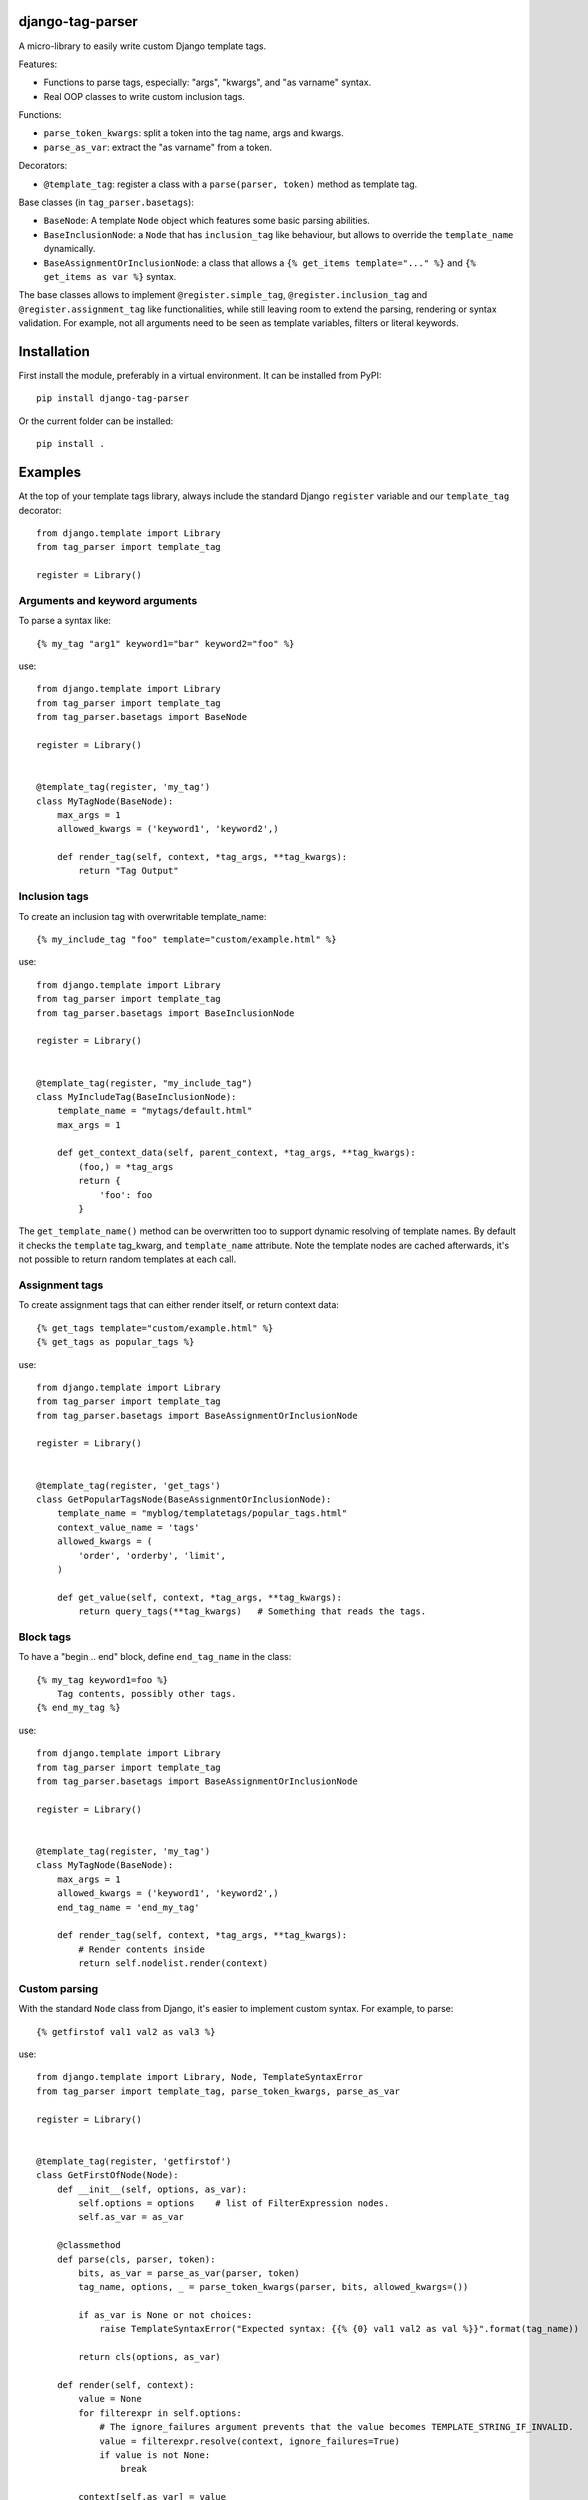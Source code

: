 .. image:: https://img.shields.io/travis/edoburu/django-tag-parser/master.svg?branch=master
    :target: http://travis-ci.org/edoburu/django-tag-parser
.. image:: https://img.shields.io/pypi/v/django-tag-parser.svg
    :target: https://pypi.python.org/pypi/django-tag-parser/
.. image:: https://img.shields.io/pypi/l/django-tag-parser.svg
    :target: https://pypi.python.org/pypi/django-tag-parser/
.. image:: https://img.shields.io/codecov/c/github/edoburu/django-tag-parser/master.svg
    :target: https://codecov.io/github/edoburu/django-tag-parser?branch=master

django-tag-parser
=================

A micro-library to easily write custom Django template tags.

Features:

* Functions to parse tags, especially: "args", "kwargs", and "as varname" syntax.
* Real OOP classes to write custom inclusion tags.

Functions:

* ``parse_token_kwargs``: split a token into the tag name, args and kwargs.
* ``parse_as_var``: extract the "as varname" from a token.

Decorators:

* ``@template_tag``: register a class with a ``parse(parser, token)`` method as template tag.

Base classes (in ``tag_parser.basetags``):

* ``BaseNode``: A template ``Node`` object which features some basic parsing abilities.
* ``BaseInclusionNode``: a ``Node`` that has ``inclusion_tag`` like behaviour, but allows to override the ``template_name`` dynamically.
* ``BaseAssignmentOrInclusionNode``: a class that allows a ``{% get_items template="..." %}`` and ``{% get_items as var %}`` syntax.

The base classes allows to implement ``@register.simple_tag``, ``@register.inclusion_tag`` and ``@register.assignment_tag`` like functionalities,
while still leaving room to extend the parsing, rendering or syntax validation.
For example, not all arguments need to be seen as template variables, filters or literal keywords.


Installation
============

First install the module, preferably in a virtual environment. It can be installed from PyPI::

    pip install django-tag-parser

Or the current folder can be installed::

    pip install .


Examples
========

At the top of your template tags library, always include the standard
Django ``register`` variable and our ``template_tag`` decorator::

    from django.template import Library
    from tag_parser import template_tag

    register = Library()

Arguments and keyword arguments
-------------------------------

To parse a syntax like::

    {% my_tag "arg1" keyword1="bar" keyword2="foo" %}

use::

    from django.template import Library
    from tag_parser import template_tag
    from tag_parser.basetags import BaseNode

    register = Library()


    @template_tag(register, 'my_tag')
    class MyTagNode(BaseNode):
        max_args = 1
        allowed_kwargs = ('keyword1', 'keyword2',)

        def render_tag(self, context, *tag_args, **tag_kwargs):
            return "Tag Output"

Inclusion tags
--------------

To create an inclusion tag with overwritable template_name::

    {% my_include_tag "foo" template="custom/example.html" %}

use::


    from django.template import Library
    from tag_parser import template_tag
    from tag_parser.basetags import BaseInclusionNode

    register = Library()


    @template_tag(register, "my_include_tag")
    class MyIncludeTag(BaseInclusionNode):
        template_name = "mytags/default.html"
        max_args = 1

        def get_context_data(self, parent_context, *tag_args, **tag_kwargs):
            (foo,) = *tag_args
            return {
                'foo': foo
            }

The ``get_template_name()`` method can be overwritten too to support dynamic resolving of template names.
By default it checks the ``template`` tag_kwarg, and ``template_name`` attribute.
Note the template nodes are cached afterwards, it's not possible to return random templates at each call.


Assignment tags
---------------

To create assignment tags that can either render itself, or return context data::

    {% get_tags template="custom/example.html" %}
    {% get_tags as popular_tags %}

use::

    from django.template import Library
    from tag_parser import template_tag
    from tag_parser.basetags import BaseAssignmentOrInclusionNode

    register = Library()


    @template_tag(register, 'get_tags')
    class GetPopularTagsNode(BaseAssignmentOrInclusionNode):
        template_name = "myblog/templatetags/popular_tags.html"
        context_value_name = 'tags'
        allowed_kwargs = (
            'order', 'orderby', 'limit',
        )

        def get_value(self, context, *tag_args, **tag_kwargs):
            return query_tags(**tag_kwargs)   # Something that reads the tags.


Block tags
----------

To have a "begin .. end" block, define ``end_tag_name`` in the class::

    {% my_tag keyword1=foo %}
        Tag contents, possibly other tags.
    {% end_my_tag %}

use::

    from django.template import Library
    from tag_parser import template_tag
    from tag_parser.basetags import BaseAssignmentOrInclusionNode

    register = Library()


    @template_tag(register, 'my_tag')
    class MyTagNode(BaseNode):
        max_args = 1
        allowed_kwargs = ('keyword1', 'keyword2',)
        end_tag_name = 'end_my_tag'

        def render_tag(self, context, *tag_args, **tag_kwargs):
            # Render contents inside
            return self.nodelist.render(context)


Custom parsing
--------------

With the standard ``Node`` class from Django, it's easier to implement custom syntax.
For example, to parse::

    {% getfirstof val1 val2 as val3 %}

use::

    from django.template import Library, Node, TemplateSyntaxError
    from tag_parser import template_tag, parse_token_kwargs, parse_as_var

    register = Library()


    @template_tag(register, 'getfirstof')
    class GetFirstOfNode(Node):
        def __init__(self, options, as_var):
            self.options = options    # list of FilterExpression nodes.
            self.as_var = as_var

        @classmethod
        def parse(cls, parser, token):
            bits, as_var = parse_as_var(parser, token)
            tag_name, options, _ = parse_token_kwargs(parser, bits, allowed_kwargs=())

            if as_var is None or not choices:
                raise TemplateSyntaxError("Expected syntax: {{% {0} val1 val2 as val %}}".format(tag_name))

            return cls(options, as_var)

        def render(self, context):
            value = None
            for filterexpr in self.options:
                # The ignore_failures argument prevents that the value becomes TEMPLATE_STRING_IF_INVALID.
                value = filterexpr.resolve(context, ignore_failures=True)
                if value is not None:
                    break

            context[self.as_var] = value
            return ''



Contributing
------------

This module is designed to be generic. In case there is anything you didn't like about it,
or think it's not flexible enough, please let us know. We'd love to improve it!

If you have any other valuable contribution, suggestion or idea,
please let us know as well because we will look into it.
Pull requests are welcome too. :-)
